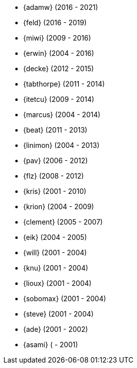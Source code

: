 
* {adamw} (2016 - 2021)
* {feld} (2016 - 2019)
* {miwi} (2009 - 2016)
* {erwin} (2004 - 2016)
* {decke} (2012 - 2015)
* {tabthorpe} (2011 - 2014)
* {itetcu} (2009 - 2014)
* {marcus} (2004 - 2014)
* {beat} (2011 - 2013)
* {linimon} (2004 - 2013)
* {pav} (2006 - 2012)
* {flz} (2008 - 2012)
* {kris} (2001 - 2010)
* {krion} (2004 - 2009)
* {clement} (2005 - 2007)
* {eik} (2004 - 2005)
* {will} (2001 - 2004)
* {knu} (2001 - 2004)
* {lioux} (2001 - 2004)
* {sobomax} (2001 - 2004)
* {steve} (2001 - 2004)
* {ade} (2001 - 2002)
* {asami} ( - 2001)
